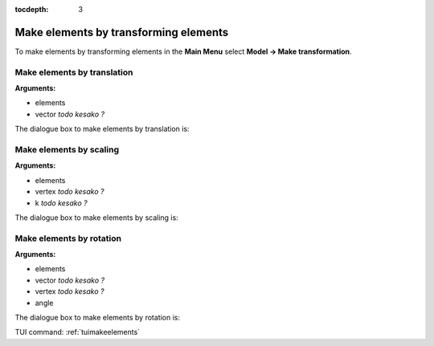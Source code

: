 :tocdepth: 3

.. _guimakeelements:

======================================
Make elements by transforming elements
======================================

To make elements by transforming elements in the **Main Menu** select
**Model -> Make transformation**.

.. _guimaketranslation:

Make elements by translation
============================

**Arguments:**

- elements
- vector *todo kesako ?*


The dialogue box to make elements by translation is:

.. image:: _static/gui_make_transfo_translation.png
   :align: center

.. centered::
   Make Elements by Translation

.. _guimakescaling:

Make elements by scaling
========================

**Arguments:**

- elements
- vertex *todo kesako ?*
- k *todo kesako ?*

The dialogue box to make elements by scaling is:

.. image:: _static/gui_make_transfo_scale.png
   :align: center

.. centered::
   Make Elements by Scaling

.. _guimakerotation:

Make elements by rotation
=========================

**Arguments:**

- elements
- vector *todo kesako ?*
- vertex *todo kesako ?*
- angle


The dialogue box to make elements by rotation is:


.. image:: _static/gui_make_transfo_rotation.png
   :align: center

.. centered::
   Make Elements by Rotation


TUI command: :ref:`tuimakeelements`
